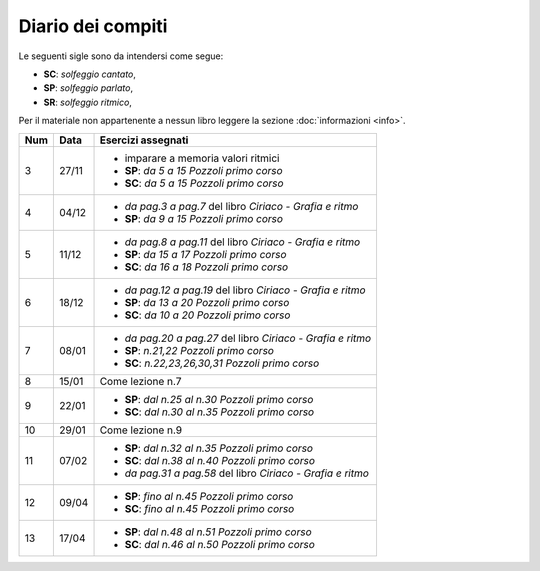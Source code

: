 Diario dei compiti
==================

Le seguenti sigle sono da intendersi come segue:

* **SC**: *solfeggio cantato*,
* **SP**: *solfeggio parlato*,
* **SR**: *solfeggio ritmico*,

Per il materiale non appartenente a nessun libro leggere la sezione :doc:`informazioni <info>`.

.. table:: 

    +-----+-------+-------------------------------------------------------------+
    | Num | Data  |                     Esercizi assegnati                      |
    +=====+=======+=============================================================+
    | 3   | 27/11 | * imparare a memoria valori ritmici                         |
    |     |       | * **SP**: *da 5 a 15* `Pozzoli primo corso`                 |
    |     |       | * **SC**: *da 5 a 15* `Pozzoli primo corso`                 |
    +-----+-------+-------------------------------------------------------------+
    | 4   | 04/12 | * *da pag.3 a pag.7* del libro `Ciriaco - Grafia e ritmo`   |
    |     |       | * **SP**: *da 9 a 15* `Pozzoli primo corso`                 |
    +-----+-------+-------------------------------------------------------------+
    | 5   | 11/12 | * *da pag.8 a pag.11* del libro `Ciriaco - Grafia e ritmo`  |
    |     |       | * **SP**: *da 15 a 17* `Pozzoli primo corso`                |
    |     |       | * **SC**: *da 16 a 18* `Pozzoli primo corso`                |
    +-----+-------+-------------------------------------------------------------+
    | 6   | 18/12 | * *da pag.12 a pag.19* del libro `Ciriaco - Grafia e ritmo` |
    |     |       | * **SP**: *da 13 a 20* `Pozzoli primo corso`                |
    |     |       | * **SC**: *da 10 a 20* `Pozzoli primo corso`                |
    +-----+-------+-------------------------------------------------------------+
    | 7   | 08/01 | * *da pag.20 a pag.27* del libro `Ciriaco - Grafia e ritmo` |
    |     |       | * **SP**: *n.21,22* `Pozzoli primo corso`                   |
    |     |       | * **SC**: *n.22,23,26,30,31* `Pozzoli primo corso`          |
    +-----+-------+-------------------------------------------------------------+
    | 8   | 15/01 | Come lezione n.7                                            |
    +-----+-------+-------------------------------------------------------------+
    | 9   | 22/01 | * **SP**: *dal n.25 al n.30* `Pozzoli primo corso`          |
    |     |       | * **SC**: *dal n.30 al n.35* `Pozzoli primo corso`          |
    +-----+-------+-------------------------------------------------------------+
    | 10  | 29/01 | Come lezione n.9                                            |
    +-----+-------+-------------------------------------------------------------+
    | 11  | 07/02 | * **SP**: *dal n.32 al n.35* `Pozzoli primo corso`          |
    |     |       | * **SC**: *dal n.38 al n.40* `Pozzoli primo corso`          |
    |     |       | * *da pag.31 a pag.58* del libro `Ciriaco - Grafia e ritmo` |
    +-----+-------+-------------------------------------------------------------+
    | 12  | 09/04 | * **SP**: *fino al n.45* `Pozzoli primo corso`              |
    |     |       | * **SC**: *fino al n.45* `Pozzoli primo corso`              |
    +-----+-------+-------------------------------------------------------------+
    | 13  | 17/04 | * **SP**: *dal n.48 al n.51* `Pozzoli primo corso`          |
    |     |       | * **SC**: *dal n.46 al n.50* `Pozzoli primo corso`          |
    +-----+-------+-------------------------------------------------------------+
